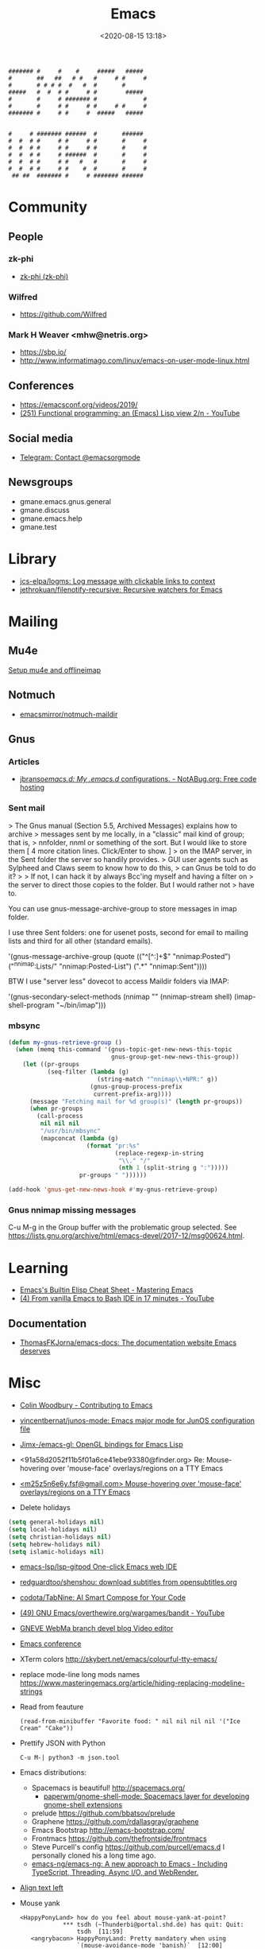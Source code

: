 :PROPERTIES:
:ID:       7a8cc0da-2743-4fcf-98c7-5d84a99d706c
:END:
#+TITLE: Emacs
#+DATE: <2020-08-15 13:18>
#+TAGS: emacs gnus magit erc

#+begin_example
    ####### #     #    #     #####   #####
    #       ##   ##   # #   #     # #     #
    #       # # # #  #   #  #       #
    #####   #  #  # #     # #        #####
    #       #     # ####### #             #
    #       #     # #     # #     # #     #
    ####### #     # #     #  #####   #####


    #     # ####### ######  #       ######
    #  #  # #     # #     # #       #     #
    #  #  # #     # #     # #       #     #
    #  #  # #     # ######  #       #     #
    #  #  # #     # #   #   #       #     #
    #  #  # #     # #    #  #       #     #
     ## ##  ####### #     # ####### ######
#+end_example

* Community
** People
*** zk-phi
 - [[https://github.com/zk-phi][zk-phi (zk-phi)]]
*** Wilfred
 - https://github.com/Wilfred
*** Mark H Weaver <mhw@netris.org>
 - https://sbp.io/
 - http://www.informatimago.com/linux/emacs-on-user-mode-linux.html
** Conferences
 - https://emacsconf.org/videos/2019/
 - [[https://www.youtube.com/watch?v=7NBAmkHHFS0][(251) Functional programming: an (Emacs) Lisp view 2/n - YouTube]]
** Social media
- [[https://t.me/emacsorgmode][Telegram: Contact @emacsorgmode]]
** Newsgroups
   - gmane.emacs.gnus.general
   - gmane.discuss
   - gmane.emacs.help
   - gmane.test
* Library
- [[https://github.com/jcs-elpa/logms][jcs-elpa/logms: Log message with clickable links to context]]
- [[https://github.com/jethrokuan/filenotify-recursive][jethrokuan/filenotify-recursive: Recursive watchers for Emacs]]
* Mailing

** Mu4e
   [[https://emacs.stackexchange.com/a/12932/15092][Setup mu4e and offlineimap]]

** Notmuch
- [[https://github.com/emacsmirror/notmuch-maildir][emacsmirror/notmuch-maildir]]

** Gnus

*** Articles
- [[https://notabug.org/jbranso/emacs.d/src/master/lisp/init-gnus.org][jbranso/emacs.d: My .emacs.d/ configurations. - NotABug.org: Free code hosting]]

*** Sent mail

 > The Gnus manual (Section 5.5, Archived Messages) explains how to archive
 > messages sent by me locally, in a "classic" mail kind of group; that is,
 > nnfolder, nnml or something of the sort.  But I would like to store them
 [ 4 more citation lines. Click/Enter to show. ]
 > on the IMAP server, in the Sent folder the server so handily provides.
 > GUI user agents such as Sylpheed and Claws seem to know how to do this,
 > can Gnus be told to do it?
 >
 > If not, I can hack it by always Bcc'ing myself and having a filter on
 > the server to direct those copies to the folder.  But I would rather not
 > have to.

 You can use gnus-message-archive-group to store messages in imap folder.

 I use three Sent folders: one for usenet posts, second for email to
 mailing lists and third for all other (standard emails).

 '(gnus-message-archive-group 
    (quote (("^[^:]+$" "nnimap:Posted") 
    ("^nnimap:Lists/" "nnimap:Posted-List") 
    (".*" "nnimap:Sent"))))

 BTW I use "server less" dovecot to access Maildir folders via IMAP:

 '(gnus-secondary-select-methods 
    (nnimap "" (nnimap-stream shell) (imap-shell-program "~/bin/imap")))

*** mbsync
#+BEGIN_SRC emacs-lisp
  (defun my-gnus-retrieve-group ()
    (when (memq this-command '(gnus-topic-get-new-news-this-topic
                               gnus-group-get-new-news-this-group))
      (let ((pr-groups
             (seq-filter (lambda (g)
                           (string-match "^nnimap\\+NPR:" g))
                         (gnus-group-process-prefix
                          current-prefix-arg))))
        (message "Fetching mail for %d group(s)" (length pr-groups))
        (when pr-groups
          (call-process
           nil nil nil
           "/usr/bin/mbsync"
           (mapconcat (lambda (g)
                        (format "pr:%s"
                                (replace-regexp-in-string
                                 "\\." "/"
                                 (nth 1 (split-string g ":")))))
                      pr-groups " "))))))
                               
  (add-hook 'gnus-get-new-news-hook #'my-gnus-retrieve-group)
#+END_SRC

*** Gnus nnimap missing messages
    C-u M-g in the Group buffer with the problematic group selected.
    See <https://lists.gnu.org/archive/html/emacs-devel/2017-12/msg00624.html>.

* Learning
- [[https://www.masteringemacs.org/article/emacs-builtin-elisp-cheat-sheet][Emacs's Builtin Elisp Cheat Sheet - Mastering Emacs]]
- [[https://www.youtube.com/watch?v=LTC6SP7R1hA&t=2s][(4) From vanilla Emacs to Bash IDE in 17 minutes - YouTube]]
** Documentation
- [[https://github.com/ThomasFKJorna/emacs-docs][ThomasFKJorna/emacs-docs: The documentation website Emacs deserves]]

* Misc

  - [[https://www.fosskers.ca/en/blog/contributing-to-emacs][Colin Woodbury - Contributing to Emacs]]

  - [[https://github.com/vincentbernat/junos-mode][vincentbernat/junos-mode: Emacs major mode for JunOS configuration file]]

  - [[https://github.com/Jimx-/emacs-gl][Jimx-/emacs-gl: OpenGL bindings for Emacs Lisp]]

  - <91a58d2052f11b5f01a6ce41ebe93380@finder.org> Re: Mouse-hovering over 'mouse-face' overlays/regions on a TTY Emacs

  - [[https://web.archive.org/web/20070703163718/http://www.shellarchive.co.uk/Emacs.html][<m25z5n6e6y.fsf@gmail.com> Mouse-hovering over 'mouse-face' overlays/regions on a TTY Emacs]]

  - Delete holidays
  #+begin_src emacs-lisp
    (setq general-holidays nil)
    (setq local-holidays nil)
    (setq christian-holidays nil)
    (setq hebrew-holidays nil)
    (setq islamic-holidays nil)
  #+end_src

  - [[https://github.com/emacs-lsp/lsp-gitpod][emacs-lsp/lsp-gitpod One-click Emacs web IDE]]

  - [[https://github.com/redguardtoo/shenshou][redguardtoo/shenshou: download subtitles from opensubtitles.org]]

  - [[https://github.com/codota/TabNine][codota/TabNine: AI Smart Compose for Your Code]]

  - [[https://www.youtube.com/playlist?list=PLYOSimvBtiX4M67TG8sXdVnzkiKg_9gMk][(49) GNU Emacs/overthewire.org/wargames/bandit - YouTube]]

  - [[https://gneve-webma-dev.blogspot.com/][GNEVE WebMa branch devel blog Video editor]]

  - [[https://lists.gnu.org/archive/html/emacsconf-discuss/2019-11/msg00000.html][Emacs conference]]

  - XTerm colors
    http://skybert.net/emacs/colourful-tty-emacs/

  - replace mode-line long mods names
    https://www.masteringemacs.org/article/hiding-replacing-modeline-strings

  - Read from feauture
    : (read-from-minibuffer "Favorite food: " nil nil nil nil '("Ice Cream" "Cake"))

  - Prettify JSON with Python
    : C-u M-| python3 -m json.tool

  - Emacs distributions:
    + Spacemacs is beautiful!  http://spacemacs.org/
      + [[https://github.com/paperwm/gnome-shell-mode][paperwm/gnome-shell-mode: Spacemacs layer for developing gnome-shell extensions]]
    + prelude https://github.com/bbatsov/prelude
    + Graphene https://github.com/rdallasgray/graphene
    + Emacs Bootstrap http://emacs-bootstrap.com/
    + Frontmacs https://github.com/thefrontside/frontmacs
    + Steve Purcell's config https://github.com/purcell/emacs.d
      I personally cloned his a long time ago.
    + [[https://github.com/emacs-ng/emacs-ng][emacs-ng/emacs-ng: A new approach to Emacs - Including TypeScript, Threading, Async I/O, and WebRender.]]

  - [[https://stackoverflow.com/questions/10895930/right-align-text-in-emacs][Align text left]]

  - Mouse yank
    #+BEGIN_EXAMPLE
      <HappyPonyLand> how do you feel about mouse-yank-at-point?
                  ,*** tsdh (~Thunderbi@portal.shd.de) has quit: Quit:
                      tsdh  [11:59]
         <angrybacon> HappyPonyLand: Pretty mandatory when using
                      `(mouse-avoidance-mode 'banish)`  [12:00]
    #+END_EXAMPLE

  Origin https://lists.gnu.org/archive/html/guix-devel/2017-07/msg00039.html.

  Talk about:
  - =require=
  - =after-init-hook=
  - Directory with Guix compiled files

  Origin https://lists.gnu.org/archive/html/guix-devel/2017-07/msg00057.html.
  #+BEGIN_SRC emacs-lisp
    (unless (require 'foo nil t)
      (message "Error during loading 'foo'!!!"))
  #+END_SRC

  Or like this:

  #+BEGIN_SRC emacs-lisp
    (with-demoted-errors "%S" (require 'foo))
  #+END_SRC

  If you want to have a warning in a pop-up buffer, then:

  #+BEGIN_SRC emacs-lisp
    (unless (require 'foo nil t)
      (display-warning 'oops "Error during loading 'foo'!!!"))
  #+END_SRC

 - [[https://git.savannah.gnu.org/cgit/emacs.git/commit/?id=b799cc271d69fc494da1fe04ca8ec6c529a19a19][Add support for the OpenPGP header to Emacs]]
 - [[https://github.com/chuntaro/emacs-keypression][chuntaro/emacs-keypression: Keystroke visualizer for GUI version Emacs.]]
 - [[https://ardiyu07.github.io/blog/2014/02/05/en-coding-with-emacs-and-e2wm-brilliant/][Coding with Emacs and e2wm, a brilliant Emacs windows manager - Yuri Ardila - Personal Blog]]
 - [[http://techtrickery.com/tearing-out-the-emacs-window-manager.html][Tearing out the Emacs windows manager]]
 - [[https://github.com/ROCKTAKEY/grugru][ROCKTAKEY/grugru: Rotate text at point in Emacs.]]
 - [[https://andreyorst.gitlab.io/posts/2020-05-10-making-emacs-tabs-look-like-in-atom/][Making Emacs tabs look like in Atom – Andrey Orst]]

 - [[https://github.com/xuchunyang/another-emacs-server][xuchunyang/another-emacs-server: An Emacs server built on HTTP and JSON]]

 - (add-to-list 'display-buffer-alist '("^\\*shell\\*" . (display-buffer-same-window)))

 - helm-locate-create-db-command

 - [[https://tech.toryanderson.com/2020/04/15/simulating-c-u-args-to-lambda-wrapped-functions/][Simulating `C-u` args to lambda-wrapped functions | Tech.ToryAnderson.com]]

 - [[https://github.com/xuchunyang/describe-symbol][xuchunyang/describe-symbol]]

 - [[https://gitlab.com/ideasman42/emacs-spell-fu][Campbell Barton / emacs-spell-fu · GitLab]]

 - [[https://projectile.readthedocs.io/en/latest/projects/#configuring-projectiles-behavior][Projects - Projectile: The Project Interaction Library for Emacs]]
 There are a few variables that are intended to be customized via .dir-locals.el.
     for compilation - projectile-project-compilation-cmd
     for testing - projectile-project-test-cmd
     for running - projectile-project-run-cmd
 When these variables have their default value of nil, Projectile runs
 the default command for the current project type. You can override
 this behavior by setting them to either a string to run an external
 command or an Emacs Lisp function:
 (setq projectile-test-cmd #'custom-test-function)

 - [[https://github.com/Malabarba/nameless][Malabarba/Nameless: Less is more. Hide package namespace in your emacs-lisp code]]

 - [[https://github.com/xuchunyang/curl-to-elisp][xuchunyang/curl-to-elisp: Convert cURL command to Emacs Lisp code]]

 - [[https://oremacs.com/2015/01/17/setting-up-ediff/][Setting up Ediff · (or emacs]]

 - [[https://github.com/rougier/nano-sidebar][rougier/nano-sidebar: Emacs package to have configurable sidebars on a per frame basis.]]

 - [[http://teaching.sociology.ul.ie/bhalpin/wordpress/?p=602][Emacs and org-mode for sending mailshots | Sociology, Statistics and Software]]

 - elisp panel for exwm https://www.reddit.com/r/emacs/comments/cz3py2/pure_elisp_panel_for_exwm/

 - chromium weather
   #+BEGIN_SRC emacs
   (setq lexical-binding t)

 (setq weather-timer      
       (run-with-timer
        0 900
        (lambda ()
          (let ((outfile "d:\\download\\weather.png"))
            (start-process
             "weather"
             nil
             "C:/Program Files (x86)/Google/Chrome/Application/chrome.exe"
             "--headless"
             (concat "--screenshot=" outfile)
             "--window-size=1000,600"
             "--hide-scrollbars"  
             "https://www.bbc.co.uk/weather/2643743#daylink-0")

            ;; wait a bit to make sure the new image is ready
            (run-with-timer
             10 nil
             (lambda ()
               (let ((img (create-image outfile)))
                 (with-current-buffer (get-buffer-create"*weather*")
                   (erase-buffer)
                   (image-flush img)
                   (insert-image img)
                   (setq cursor-type nil)))))
            ))))
   #+END_SRC

 - Ignore errors during require
   #+BEGIN_SRC emacs-lisp
     (ignore-errors
       (require 'google-contacts))
   #+END_SRC
  
 - Apply multiple Git patches

 Gnus way:
 Message-ID: <87h87i7dny.fsf@gmail.com>
 In Gnus, I press "#" to mark one or more messages with the "process
 mark" ((gnus) Other Marks), then I press "|" (gnus-summary-pipe-output),
 then I type "(cd ~/guix && git am)" to cd to my Guix checkout and apply
 the patches.  This works pretty well for me.

 Debbugs way:
 Message-ID: <87o91v7ela.fsf@ambrevar.xyz>
 From the summary view, I can press M-m (debbugs-gnu-apply-patch).
 It asks me for a directory, I point to guix, and then I get the error

 - https://libreneitor.com/how-to-set-up-emacs-to-edit-the-linux-kernel/

 - org-mode evaluate code block in Docker container

   You can use docker-tramp.

   Then you would be able to run src blocks on docker using dir header
   param like ‘:dir /docker:user@container:/‘ (similar to running src
   blocks on remote machine using tramp)

 - [[http://www.emacs-bootstrap.com/][Emacs Bootstrap:. Select your favorite programming languages, and your init file will be generated for you]]

 - [[https://www.youtube.com/watch?v=GuEqRmCjy6E][2019-04-03: Emacs as a C++ IDE - Jeff Trull, Ben Deane, Dirk Jagdmann]]

 - add new keywords
   #+BEGIN_SRC elisp
     (font-lock-add-keywords 'c++-mode
        '(("\\<\\(override\\|noexcept\\)\\>") . font-lock-keyword-face))
   #+END_SRC

 - jump to first parsed error in compilation buffer
   #+BEGIN_SRC elisp
     (setq compilation-scroll-output 'first-error)
   #+END_SRC

 - tramp colors
   #+BEGIN_SRC emacs-lisp
     (require 'tramp)

      (defun pasztor-set-background-color ()
         "*Set the background color according to the remote file name."
         (interactive)
         (if buffer-file-name
             (with-parsed-tramp-file-name buffer-file-name 'tramp
              (let ((host (tramp-host buffer-file-name)))
                (cond ((equal tramp-host "foo") (set-background-color "blue"))
                      ((equal tramp-host "bar") (set-background-color "red"))
                      ...
                      (t (set-background-color "black")))))))

      (add-hook 'find-file-hooks 'pasztor-set-background-color)
      (add-hook 'find-file-not-found-hooks 'pasztor-set-background-color)
   #+END_SRC

 - ditaa :: convert artist-mode to svg diagram
 - [[https://github.com/dalanicolai/sketch-mode][dalanicolai/sketch-mode: Quickly create/draw/paint SVG sketches with keyboard and mouse]]

 - Elisp Snippet - Kill Buffer and Window On Shell Process Termination
   #+BEGIN_SRC emacs-lisp
     (defun jt-shell-sentinel (process event)
       "Kill buffer and window on shell process termination."
       (when (not (process-live-p process))
         (let ((buf (process-buffer process)))
           (when (buffer-live-p buf)
            (with-current-buffer buf
               (kill-buffer)
               (delete-window))))))
     (add-hook 'shell-mode-hook (lambda () (set-process-sentinel (get-buffer-process (buffer-name) ) #'jt-shell-sentinel)))
   #+END_SRC

 - Get all agenda TODOs programmatically
   #+BEGIN_SRC emacs-lisp
     (org-map-entries '(cons (nth 4 (org-heading-components))
                             (list (org-get-deadline-time nil)))
                      "/!TODO" 'agenda)
   #+END_SRC

 - Save current (system) clipboard before replacing it with the Emacs's text
   : (setq save-interprogram-paste-before-kill t)

 - Open file and close current buffer
   : C-x C-v ffap-alternate-file

 - Replace hex with decimal
   #+BEGIN_SRC emacs-lisp
     (defun hex2dec ()
       (interactive)
       (when (looking-at "[a-fA-F0-9]+")
         (replace-match (format "%d" (string-to-number (match-string 0)
                                                       16)))))
   #+END_SRC

 - [[https://www.reddit.com/r/emacs/comments/52lnad/from_helm_to_ivy_a_user_perspective/d7pj9mz/][Setup ivy move,copy,rename]]

 - Refactor code [[http://manuel-uberti.github.io/emacs/2018/02/10/occur/][manuel-uberti.github.io]]

** #emacs bot
   : g "validate.el"

   #+BEGIN_EXAMPLE
     <alephnull> You need a (progn (form1) (form2)) for that.
            <tt> alephnull: progn?
     <alephnull> ,progn
         <fsbot> nil  ..(symbol)
     <alephnull> ,g elisp progn  [10:13]
         <fsbot> rudybot: g elisp progn
       <rudybot> fsbot: progn - Programming in Emacs Lisp
                 https://www.gnu.org/software/emacs/manual/html_node/eintr/progn.html
   #+END_EXAMPLE

** Optimization
- [[https://emacspeak.blogspot.com/2020/08/start-emacs-in-defun.html][EMACSPEAK The Complete Audio Desktop: Start Emacs In A Defun]]

** Unsorted
- [[https://github.com/twlz0ne/emacsq-sh][twlz0ne/emacsq-sh: Helper script to run `emacs -Q`]]
- [[https://github.com/ChillarAnand/real-auto-save][ChillarAnand/real-auto-save: Automatically save your all your buffers/files at regular intervals in Emacs!]]
- [[https://github.com/zkry/yaml.el][zkry/yaml.el: YAML parser in Elisp]]
- [[https://github.com/rmuslimov/browse-at-remote][rmuslimov/browse-at-remote: Browse target page on github/bitbucket from emacs buffers]]
- [[https://github.com/apjanke/ronn-ng][apjanke/ronn-ng: Ronn-NG: An updated fork of ronn. Build man pages from Markdown.]]
- [[https://github.com/amno1/dired-auto-readme][amno1/dired-auto-readme: An Emacs package to automatically display a README file when one is present in a dired buffer.]]
- [[https://puntoblogspot.blogspot.com/2012/10/github-emacs-org-protocol-github-lines.html][puntoblogspot: github -> emacs : org-protocol-github-lines]]
- [[https://github.com/emacscollective/epkg][emacscollective/epkg: Browse the Emacsmirror package database]]
- [[https://emacsmirror.net/manual/epkg/Listing-Packages.html#Listing-Packages][Listing Packages (Epkg User Manual)]]
- [[https://dev.to/rfaulhaber/writing-an-emacs-module-in-rust-3pg5][Writing an Emacs module in Rust - DEV]]
- [[https://git.savannah.gnu.org/cgit/emacs.git/patch/lisp/textmodes/texinfo.el?id=05bffa1f0e3e04a501801d8e7417b623ac78a584][git.savannah.gnu.org/cgit/emacs.git/patch/lisp/textmodes/texinfo.el?id=05bffa1f0e3e04a501801d8e7417b623ac78a584]]
- [[https://www.reddit.com/r/emacs/comments/iam7q6/reduce_you_interaction_with_nonorg_files/][Reduce you interaction with non-org files : emacs]]
- [[https://github.com/tecosaur/org-pandoc-import][tecosaur/org-pandoc-import: Save yourself from non-org formats, thanks to pandoc]]
- [[https://ag91.github.io/blog/2020/08/14/slack-messages-in-your-org-agenda/][Slack messages in your Org Agenda - Where parallels cross]]
- [[https://github.com/jwiegley/alert][jwiegley/alert: A Growl-like alerts notifier for Emacs]]
- [[https://github.com/tttuuu888/package-loading-notifier][tttuuu888/package-loading-notifier: Notify when packages are loaded]]
- [[https://github.com/purcell/inheritenv][purcell/inheritenv: Make emacs temp buffers inherit buffer-local environment variables]]
- [[https://github.com/zainab-ali/pair-tree.el][zainab-ali/pair-tree.el: An Emacs Lisp cons cell explorer]]
- [[https://github.com/casouri/iscroll][casouri/iscroll: Smooth scrolling over images in Emacs]]
- [[https://github.com/skeezix/emacs-attacks][skeezix/emacs-attacks: Simple top-down wargame for Emacs]]
- [[https://github.com/Boruch-Baum/emacs-crossword][Boruch-Baum/emacs-crossword: Play/Download crossword puzzles in Emacs]]
- [[https://github.com/sergiruiztrepat/chemtable][sergiruiztrepat/chemtable: Periodic table of the elements]]
- [[https://www.metalevel.at/ediprolog/][ediprolog — Emacs does Interactive Prolog]]
- [[https://medium.com/@breakslabs/emacs-and-the-tramp-b7c547a63539][Emacs and the Tramp. Emacs Tramp mode is fantastic. But… | by Break Shit Labs | Aug, 2020 | Medium]]
- [[https://www.reddit.com/r/emacs/comments/i9kscx/emacs_nyc_video_release_bring_your_text_to_life/][Emacs NYC Video Release: Bring Your Text to Life the Easy Way with GNU Hyperbole : emacs]]
- [[https://www.reddit.com/r/Fedora/comments/i8o258/more_sway_goodies_for_fedora_pure_gtk_emacs/][More sway goodies for Fedora - Pure GTK emacs : Fedora]]
- [[https://elpa.gnu.org/packages/cpio-mode.html][GNU ELPA - cpio-mode]]
- [[https://github.com/conao3/dired-lsi.el/tree/0f4038c8b47f6cfc70f82062800700c14c9912c2][conao3/dired-lsi.el at 0f4038c8b47f6cfc70f82062800700c14c9912c2]]
- [[https://github.com/conao3/dired-posframe.el/tree/1a21eb9ad956a0371dd3c9e1bec53407d685f705][conao3/dired-posframe.el at 1a21eb9ad956a0371dd3c9e1bec53407d685f705]]
- [[https://github.com/zellerin/dynamic-graphs][zellerin/dynamic-graphs]]
- [[https://github.com/fujimisakari/emacs-go-expr-completion/tree/66bba78f52a732b978848e3a4c99fa2afeb6c25f][fujimisakari/emacs-go-expr-completion at 66bba78f52a732b978848e3a4c99fa2afeb6c25f]]
- [[https://github.com/emacs-helm/helm-selector/tree/a1920a885830693dd9b1d6af3dd60f1915d976f4][emacs-helm/helm-selector at a1920a885830693dd9b1d6af3dd60f1915d976f4]]
- [[https://github.com/ndwarshuis/org-ml][ndwarshuis/org-ml: (formerly om.el) A functional library for org-mode]]
- [[https://github.com/mineo/yatemplate/][mineo/yatemplate: Simple file templates for Emacs with YASnippet]]
- [[https://github.com/DarwinAwardWinner/with-simulated-input][DarwinAwardWinner/with-simulated-input: Test your interactive elisp functions non-interactively!]]
- [[https://github.com/cyberthal/treefactor/blob/master/treefactor.el][treefactor/treefactor.el at master · cyberthal/treefactor]]
- [[https://treefactor-docs.nfshost.com/2-commands/3-org-refactor-heading/][org-refactor-heading Treefactor documentation]]
- [[https://github.com/caiohcs/my-emacs][caiohcs/my-emacs: This is my personal Emacs configuration.]]
- [[https://ag91.github.io/blog/2020/08/28/org-crypt-and-logbook-how-they-can-work-together-for-a-secure-agenda/][Org crypt and LOGBOOK: how they can work together for a secure agenda. - Where parallels cross]]
- [[https://github.com/TxGVNN/gitlab-pipeline][TxGVNN/gitlab-pipeline: Emacs tool to show gitlab-pipeline]]
- [[https://karl-voit.at/2020/08/29/vkbackup/][My Backup Script: Rsync-Based With Orgmode-Friendly Summary and Desktop Notifications]]
- [[https://github.com/nbfalcon/flycheck-projectile][nbfalcon/flycheck-projectile: Project-wide flycheck errors]]
- [[https://github.com/purcell/flymake-flycheck][purcell/flymake-flycheck: Use any Emacs flycheck checker as a flymake backend]]
- [[https://github.com/QiangF/imbot/blob/master/imbot.el][imbot/imbot.el at master · QiangF/imbot]]
- [[https://github.com/damon-kwok/modern-sh][damon-kwok/modern-sh: An Emacs minor mode for editing shell script.]]
- [[https://github.com/laishulu/emacs-vterm-manager][laishulu/emacs-vterm-manager: Manages vterm buffers with configuration files.]]
- [[https://github.com/bard/emacs-director][bard/emacs-director: Simulate Emacs user sessions. For end-to-end testing and hands-free screencast recording]]
- [[https://github.com/sheijk/hideshowvis][sheijk/hideshowvis: Add little +/- icons in the Emacs fringe for regions which hideshow.el can hide.]]
** Characters

  - •
  - §
 #+BEGIN_EXAMPLE
   Firefox key fixes for Emacs users

   ,*

   Hi all,

   Ever closed a tab when you wanted to kill some text? Ever opened a new window
   when you wanted to go to the next line? No more! Someone even compiled his own
   firefox version to fix this. But the discussion of this article revealed, you
   don't need to:

   Goto about:config and

   ,* Set ui.key.accelKey to 18 (swaps Ctrl and Alt basically)

   ,* Set devtools.editor.keymap to emacs
 #+END_EXAMPLE

 - https://www.reddit.com/r/emacs/comments/ceyrkz/define_a_custom_keybinding_for_a_specific_project/

 - https://www.reddit.com/r/emacs/comments/cf8r83/easier_editing_of_elisp_regexps/eu8nzd4/

 #+BEGIN_SRC emacs-lisp
   (defun my-re-builder ()
     (setq reb-regexp (substring-no-properties (thing-at-point 'sexp))))

   (advice-add 're-builder :before #'my-re-builder)
 #+END_SRC

 #+BEGIN_SRC emacs-lisp
   -*- lexical-binding: t -*-

   (defun my-edit-regexp-re-builder ()
     (interactive)
     (save-excursion
       (let* ((string-start (or (nth 8 (syntax-ppss))
                                (error "not in a string")))
              (string-end (progn
                            (goto-char string-start)
                            (forward-sexp 1)
                            (point)))
              (reb-regexp (read (buffer-substring-no-properties
                                 string-start
                                 string-end))))

         (re-builder)

         (let ((finisher (lambda ()
                           (interactive)
                           (reb-quit)
                           (delete-region string-start string-end)
                           (insert (let ((print-escape-newlines t))
                                     (prin1-to-string reb-regexp))))))

           (local-set-key (kbd "<f1>") finisher)))))
 #+END_SRC
 - http://emacs.1067599.n8.nabble.com/

* Implementations
- [[https://github.com/leahneukirchen/te][leahneukirchen/te: tiny emacs]]
- [[https://github.com/federicotdn/pimacs][federicotdn/pimacs: Pimacs partial, experimental implementation of an Elisp (Emacs Lisp) interpreter, written in Go.]]
- [[https://github.com/vlaci/nix-doom-emacs][vlaci/nix-doom-emacs: doom-emacs packaged for Nix]]

* Programming
** Modules
*** Rust
- [[https://dev.to/rfaulhaber/writing-an-emacs-module-in-rust-3pg5][Writing an Emacs module in Rust - DEV]]
** Java

 I use minimal setup of standard java-mode (for indentation, imenu
 support, etc) and javaimp package (available in GNU ELPA, see
 list-packages) which provides completion when adding imports (taking
 dependency info from Maven or Gradle).

 For more complete support I'd look at lsp or eglot, though I don't use
 them myself and thus cannot tell the details.

 JDEE I think is rather outdated and probably won't work :-(

** Lua

: Eduardo Ochs
: Message-ID: <CADs++6hLZc1L4gthC1W9+b3n_kZ4MjesG6v4xkWwXE6R7Y1xAA@mail.gmail.com>

about a month ago I asked on the Lua mailing list if anyone there had
tried to create an Emacs module that would load Lua and then start a
Lua interpreter and let Emacs call it...

I received this answer,

  http://lua-users.org/lists/lua-l/2021-03/msg00084.html

and today I finally had time to compile that code on Debian and test
it. It looks prototype-ishy, but it is surprisingly functional - if we
run something that returns several values, like the second sexp here,

  (emlua-dostring "a = 22")
  (emlua-dostring "return a+33, '44', {}")

it retuns a vector like this,

  ["55" "44" "table: 0x55f5e0a15a10"]

with tostring-ed versions of all its return values, and if we run
something that yields an error it returns a string with Lua's error
message.

I haven't played much with it yet.
Happy hacking =),

  Eduardo Ochs
  http://angg.twu.net/#eev
  http://angg.twu.net/emacsconf2020.html


   #+begin_src c
     // This file:
     //   http://angg.twu.net/emacs-lua/emlua.cpp.html
     //   http://angg.twu.net/emacs-lua/emlua.cpp
     //           (find-angg "emacs-lua/emlua.cpp")
     // Author: <nerditation@outlook.com>
     //    See: http://lua-users.org/lists/lua-l/2021-03/msg00084.html
     // Some comments by: Eduardo Ochs <eduardoochs@gmail.com>
     //
     // emlua.cpp - a emacs module that runs Lua code.
     // Adapted from the code that nerditation sent to lua-l.
     // Nerditation's original instructions on how to compile this were just this line:
     //   g++ -IZ:/emacs/include -IZ:/Lua/include -shared emlua -o emlua.dll -LZ:/Lua/lib -llua
     // My notes on how to compile this on Debian are at the end of this file.
     //
     // (defun e () (interactive) (find-fline "~/usrc/emacs-lua/emlua.cpp"))

     #include <vector>
     #include <emacs-module.h>
     #include <lua.hpp>

     int plugin_is_GPL_compatible;

     // TODO: convert lua values to elisp values in a meaningful way.
     // PLACEHOLDER: call `luaL_tolstring` on everything
     static emacs_value lua_to_elisp(lua_State *L, emacs_env *env, int i) {
             size_t size;
             auto s = luaL_tolstring(L, i, &size);
             return env->make_string(env, s, size);
     }

     #define EMACS_ENV_KEY "*emacs_env"

     // ef_xxx is elisp function so uses emacs-module-func protocol
     // basically a wrapper around the Lua `dostring` function
     // returns a vector containing the multiple (possibly zero) return values (called `tostring` on them) of the Lua code
     // returns an error message on failure
     static emacs_value ef_lua_dostring(emacs_env *env, ptrdiff_t nargs, emacs_value *args, void *data) {
             // closure data is lua_State
             lua_State *L = (lua_State *)data;
             // the env is valid on for this callstack
             lua_pushlightuserdata(L, env);
             lua_setfield(L, LUA_REGISTRYINDEX, EMACS_ENV_KEY);
             // string length: emacs uses signed type (ptrdiff_t), Lua uses unsigned type (size_t)
             ptrdiff_t len = 0;
             // emacs didn't provide API to `borrow` the string
             // we are forced to make a copy and then Lua will copy it again
             env->copy_string_contents(env, args[0], nullptr, &len);
             auto buffer = std::vector<char>(len);
             env->copy_string_contents(env, args[0], buffer.data(), &len);
             //assert(buffer.back() == '\0');
             auto status = luaL_dostring(L, buffer.data());
             if (status != LUA_OK) {
                     auto ret = lua_to_elisp(L, env, -1);
                     lua_settop(L, 0);
                     return ret;
             }
             auto multret = std::vector<emacs_value>{};
             int retcount = lua_gettop(L);
             multret.reserve(retcount);
             for (int i = 1; i <= retcount; ++i) {
                     multret.push_back(lua_to_elisp(L, env, i));
             }
             lua_settop(L, 0);
             return env->funcall(env, env->intern(env, "vector"), multret.size(), multre
          0K ..t.data());
     }

     // lf_xxx is lua function so use lua_CFunction protocol
     static int lf_message(lua_State *L)
     {
             lua_getfield(L, LUA_REGISTRYINDEX, EMACS_ENV_KEY);
             auto *env = (emacs_env *)lua_touserdata(L, -1);
             size_t size;
             auto s = luaL_tolstring(L, 1, &size);
             emacs_value args[1] = {env->make_string(env, s, size)};
             env->funcall(env, env->intern(env, "message"), 1, args);
             return 0;
     };

     extern "C" {
     int emacs_module_init(struct emacs_runtime *ert) noexcept
     {
             emacs_env *env = ert->get_environment(ert);
             lua_State *L = luaL_newstate();
             luaL_openlibs(L);
             // register Lua callable function(s)
             lua_pushcfunction(L, lf_message);
             lua_setglobal(L, "message");
             // register elisp callable function(s)
             emacs_value func = env->make_function(
                             env,
                             1, // min_arity,
                             1, // max_arity,
                             &ef_lua_dostring,
                             "run string as Lua code",
                             L
                             );
             emacs_value symbol = env->intern(env, "emlua-dostring");
             emacs_value args[] = {symbol, func};
             env->funcall(env, env->intern(env, "defalias"), 2, args);
             return 0;
     }
     } // extern "C"


     /*
     # (find-es "emacs" "vterm-recompile")
     # (find-sh "locate emacs-module.h")
     # (find-sh "locate lua.hpp")
     # (find-sh "locate liblua5.3")
     # (find-fline "~/bigsrc/emacs27/src/emacs-module.h")
     # (find-fline "/usr/include/lua5.1/lua.hpp")
     # (find-fline "/usr/include/lua5.3/lua.hpp")

      (eepitch-shell)
      (eepitch-kill)
      (eepitch-shell)

     # (find-fline "~/emacs-lua/")
     cd ~/emacs-lua/
     ls -lAF
     g++ -I$HOME/bigsrc/emacs27/src \
         -I/usr/include/lua5.3 \
         -shared \
         emlua.cpp \
         -o emlua.so \
         -llua5.3

     # (find-fline "~/emacs-lua/")
     # (find-fline "~/emacs-lua/" "emlua.so")
     # (load       "~/emacs-lua/emlua.so")

     (emlua-dostring "return 22")
     (emlua-dostring "return 22+33")
     (emlua-dostring "return 22+33, 44")
     (emlua-dostring "a = 22")
     (emlua-dostring "return a")

     ,*/
     ..                                                  100% 25.5M=0s

     2021-04-18 08:33:42 (25.5 MB/s) - written to stdout [4406/4406]


   #+end_src

** Prolog
- [[https://www.metalevel.at/ediprolog/][ediprolog — Emacs does Interactive Prolog]]

** Nix
- [[https://github.com/talyz/fromElisp][talyz/fromElisp: An Emacs Lisp reader in Nix.]]
- [[https://github.com/nix-community/emacs2nix][nix-community/emacs2nix: Automatically generate Nix expressions for Emacs packages]]

** Python

 - [[https://github.com/muffinmad/emacs-pdb-capf][muffinmad/emacs-pdb-capf: Completion-at-point function for pdb (Python debugger)]]

* Snippets

** Open dired in SHELL

   https://www.bennee.com/~alex/blog/2018/04/07/working-with-dired/
   #+BEGIN_SRC emacs-lisp
     (defun my-dired-frame (directory)
       "Open up a dired frame which closes on exit."
       (interactive)
       (switch-to-buffer (dired directory))
       (local-set-key
        (kbd "C-x C-c")
        (lambda ()
          (interactive)
          (kill-this-buffer)
          (save-buffers-kill-terminal 't))))
   #+END_SRC

** Serve files over HTTP

   A somewhat trivial hack around web-server package and its file server
   example, fixed up to work with Emacs 26 (and 25, I guess), and to
   serve the files over LAN, not just within localhost.

   I find myself needing to serve contents of a directory over LAN pretty
   much every other month. I used a shell alias for a Python script, but
   tonight I thought, why not do it from Emacs?

   Usage: M-x my/serve-this to serve the contents of the directory
   associated with the current buffer; M-x my/stop-server to stop
   serving.

   Hope you find this useful.

   #+BEGIN_SRC emacs-lisp
     ;;;; A webserver in Emacs, because why not.
     ;;;; Basically a fast replacement for serve_this in Fish.

     

     (use-package web-server
       :config
       (defvar my/file-server nil "Is the file server running? Holds an instance if so.")

       (defun my/ws-start (handlers port &optional log-buffer &rest network-args)
         "Like `ws-start', but unbroken for Emacs 25+."
         (let ((server (make-instance 'ws-server :handlers handlers :port port))
               (log (when log-buffer (get-buffer-create log-buffer))))
           (setf (process server)
                 (apply
                  #'make-network-process
                  :name "ws-server"
                  :service (port server)
                  :filter 'ws-filter
                  :server t
                  :nowait nil
                  :family 'ipv4
                  :coding 'no-conversion
                  :plist (append (list :server server)
                                 (when log (list :log-buffer log)))
                  :log (when log
                         (lambda (proc request message)
                           (let ((c (process-contact request))
                                 (buf (plist-get (process-plist proc) :log-buffer)))
                             (with-current-buffer buf
                               (goto-char (point-max))
                               (insert (format "%s\t%s\t%s\t%s"
                                               (format-time-string ws-log-time-format)
                                               (first c) (second c) message))))))
                  network-args))
           (push server ws-servers)
           server))

       (defun my/serve-this (&optional port)
         "Start a file server on a `PORT', serving the content of directory
     associated with the current buffer's file."
         (interactive "nPort: ")
         ;; Taken from http://eschulte.github.io/emacs-web-server/File-Server.html#File-Server.
         (if my/file-server
             (message "File server is already running!")
           (progn
             (setf my/file-server
                   (le
          0K .xical-let ((docroot (if (buffer-file-name)
                                              (file-name-directory (buffer-file-name))
                                            (expand-file-name default-directory))))
                     (my/ws-start
                      (lambda (request)
                        (with-slots (process headers) request
                          (let ((path (substring (cdr (assoc :GET headers)) 1)))
                            (if (ws-in-directory-p docroot path)
                                (if (file-directory-p path)
                                    ;; TODO a better ws-send-directory-list
                                    (ws-send-directory-list process
                                                            (expand-file-name path docroot)
                                                            "^[^\.]")
                                  (ws-send-file process (expand-file-name path docroot)))
                              (ws-send-404 process)))))
                      port
                      nil                    ;no log buffer
                      :host "0.0.0.0")))
             (message "Serving files on port %d" port))))

       (defun my/stop-server ()
         "Stop the file server if running."
         (interactive)
         (if my/file-server
             (progn
               (ws-stop my/file-server)
               (setf my/file-server nil)
               (message "Stopped the file server."))
           (message "No file server is running."))))


     

     (provide 'init-web-server)
     ..                                                   100%  103M=0s

     2018-04-09 21:08:00 (103 MB/s) - written to stdout [3350/3350]


   #+END_SRC

* Tests
- [[https://elpa.zilongshanren.com/melpa-stable/ert-junit-0.2.el][elpa.zilongshanren.com/melpa-stable/ert-junit-0.2.el]]
* Tools
- [[https://github.com/DarwinAwardWinner/with-simulated-input][DarwinAwardWinner/with-simulated-input: Test your interactive elisp functions non-interactively!]]
- [[https://github.com/mmontone/emacs-inspector][mmontone/emacs-inspector: Inspection tool for Emacs Lisp objects.]]
- [[https://github.com/schoettl/list-transform][schoettl/list-transform: Transform a bullet list to a sentence and vice versa in Emacs.]]
- [[https://github.com/beacoder/everlasting-scratch][beacoder/everlasting-scratch: The scratch buffer that lasts forever.]]
- [[https://github.com/Ladicle/consult-tramp][Ladicle/consult-tramp: consult-tramp is a command to select tramp targets. Supported completion sources are ssh config, known hosts, and docker containers.]]
- [[https://github.com/rayw000/translate-mode][rayw000/translate-mode: Paragraph-oriented Emacs minor mode for doing translation jobs.]]
- [[https://github.com/karthink/dired-hist][karthink/dired-hist: Traverse dired history in Emacs]]
- [[https://github.com/ChanderG/toodoo.el][ChanderG/toodoo.el: A magical interface to manage Todos built ontop of Org]]
- [[https://github.com/emacsmirror/cycle-at-point][emacsmirror/cycle-at-point: Cycle (rotate) the thing under the cursor]]
- [[https://github.com/etern/edit-as-format][etern/edit-as-format: Edit document as other format, in Emacs, using Pandoc]]
- [[https://xenodium.com/dwim-shell-command-with-template-prompts/][dwim-shell-command with template prompts]]
** Bug report

 [[http://manuel-uberti.github.io//emacs/2018/05/25/display-version/][A fancy Emacs version – manu.el]]
 #+BEGIN_SRC emacs-lisp
   (defun mu--os-version ()
     "Call `lsb_release' to retrieve OS version."
     (replace-regexp-in-string
      "Description:\\|[\t\n\r]+" ""
      (with-temp-buffer
        (and (eq 0
                 (call-process "lsb_release" nil '(t nil) nil "-d"))
             (buffer-string)))))

   (defun mu--gnome-version ()
     "Call `gnome-shell' to retrieve GNOME version."
     (with-temp-buffer
       (and (eq 0
                (call-process "gnome-shell" nil '(t nil) nil "--version"))
            (buffer-string))))

   ;;;###autoload
   (defun mu-display-version ()
     "Display Emacs version and system details in a temporary buffer."
     (interactive)
     (let ((buffer-name "*version*"))
       (with-help-window buffer-name
         (with-current-buffer buffer-name
           (insert (emacs-version) "\n")
           (insert "\nRepository revision: " emacs-repository-version "\n")
           (when (and system-configuration-options
                      (not (equal system-configuration-options "")))
             (insert "\nConfigured using:\n"
                     system-configuration-options))
           (insert "\n\nOperating system: " (mu--os-version) "\n")
           (insert "Window system: " (getenv "XDG_SESSION_TYPE") "\n")
           (insert "Desktop environment: " (mu--gnome-version))))))
 #+END_SRC

** CI
- [[https://github.com/TxGVNN/gitlab-pipeline][TxGVNN/gitlab-pipeline: Emacs tool to show gitlab-pipeline]]

** Copilot
 - [[https://github.com/zerolfx/copilot.el][zerolfx/copilot.el: An unofficial Copilot plugin for Emacs.]]
** Dired

   Origin https://peterreavy.wordpress.com/2011/05/04/emacs-dired-tips/

   - I’m using Emacs 23.1, primarily on Windows 7, and want to make a
     note of some Dired tips for my own use.
     : ! will run a shell command on the marked files or the file at point.

   - So, to look at the end of a log file on a remote server (and since
     I have Cygwin installed):
     : ! tail RET

   - To copy the name of the file at point, in order to make use of it
     elsewhere, use dired-copy-filename-as-kill, which is bound to
     w. To make it copy the absolute path:
     : 0 w

   - To copy the path to the folder you’re looking at in dired:
     : M-< w

   - To create an archive of the currently marked files using 7zip:
     : ! 7z a zipfilename * RET

   - To extract the archive of the file at point:
     : ! 7z e * RET

   - [[https://git.savannah.gnu.org/cgit/emacs.git/commit/?id=9b01badf7cf7bb6cd64bc8d39564b46ae74b889f][dereference symbol links]]

   - From dired, to search for files containing a string, just do this,
     remembering that your regexp will be case-sensitive:
     : M-x find-grep-dired

 [[https://alexschroeder.ch/wiki/2020-07-16_Emacs_everything][Alex Schroeder: 2020-07-16 Emacs everything]]
 #+BEGIN_SRC emacs-lisp
   (eval-after-load "dired"
     '(require 'dired-x))

   (setq dired-recursive-deletes 'always
         dired-recursive-copies 'always
         dired-deletion-confirmer 'y-or-n-p
         dired-clean-up-buffers-too nil
         delete-by-moving-to-trash t
         ;; trash-directory "~/.Trash/emacs"
         dired-dwim-target t
         dired-guess-shell-alist-user
             '(("\\.pdf\\'" "evince")
               ("\\.jpg\\'" "feh"))
         dired-listing-switches "-alv")
 #+END_SRC

- [[https://github.com/johannes-mueller/dired-gitignore.el][johannes-mueller/dired-gitignore.el: dired minor mode to ignore files that are to be ignored by git]]

** echo area
   - [[https://github.com/ThibautVerron/echo-sth.el][ThibautVerron/echo-sth.el: Make use of an empty echo area to display some information]]
** elfeed

- [[https://github.com/areina/elfeed-cljsrn][areina/elfeed-cljsrn: A mobile client for Elfeed built with React Native and written in ClojureScript.]]
- [[https://github.com/karthink/elfeed-tube][karthink/elfeed-tube: Youtube integration for Elfeed, the feed reader for Emacs]]
- [[http://codingquark.com/emacs/2020/04/19/elfeed-protocol-ttrss.html][Elfeed with Tiny Tiny RSS]]


 If you have multiple computers and you subscribe to RSS feeds - which you probably do, it would be great if you could read the feeds from all your computers and have the feeds’ read state synchronized.

 Tiny Tiny RSS runs on a server, aggregates your feeds, shows them with a web interface and exposes API for clients - such as elfeed - to consume.

 To talk to ttrss, elfeed needs to know the APIs where comes elfeed-protocol to rescue. elfeed-protocol will authenticate with your ttrss server, fetch feeds and displays in elfeed like they were native feeds added to elfeed.

 The setup is short:

     Install elfeed, elfeed-protocol (from melpa, or clone it)
     Setup ttrss on your server
     Configure elfeed-protocol to authenticate and fetch from ttrss

 #+BEGIN_SRC emacs-lisp
   (setq elfeed-use-curl nil)
   (setq elfeed-protocol-ttrss-maxsize 200) ;; bigger than 200 is invalid

   (setq elfeed-feeds
         '(
           ("ttrss+https://username@domain/tt-rss"
            :password "")
           ))
        
   (elfeed-protocol-enable)
 #+END_SRC

 I need to (setq elfeed-use-curl nil) because Freedombox requires me to sign in first before I can access the URL. This way, elfeed first asks me for my Freedombox creds, then uses :password to authenticate with ttrss.

 Here is my elfeed config on github: link.

 #+BEGIN_SRC emacs-lisp
   (require 'elfeed)
   (require 'elfeed-protocol)

   (setq elfeed-use-curl nil)
   (elfeed-set-timeout 36000)

   (defvar cq/youtube-dl-path)
   (defvar cq/youtube-dl-output-dir)

   (global-set-key (kbd "C-x w") 'elfeed)

   (add-hook 'elfeed-new-entry-hook
             (elfeed-make-tagger :feed-url "youtube\\.com"
                                 :add '(video youtube)))

   (setq cq/youtube-dl-path "/home/codingquark/programs/ytdl/youtube-dl")
   (setq cq/youtube-dl-output-dir "~/Videos/")

   ;; Schedule feed update for every day at 3PM
   (run-at-time "15:00" nil 'elfeed-update)

   (defun cq/elfeed-download-video ()
     "Download a video using youtube-dl."
     (interactive)
     (async-shell-command (format "%s -o \"%s%s\" -f bestvideo+bestaudio %s"
                                  cq/youtube-dl-path
                                  cq/youtube-dl-output-dir
                                  "%(title)s.%(ext)s"
                                  (elfeed-entry-link elfeed-show-entry))))

   (setq elfeed-protocol-ttrss-maxsize 200) ; bigger than 200 is invalid
   (setq elfeed-feeds
         '(
           ("youwannaknowright"
            :password (shell-command-to-string "pass --clip personal/Root/Important/Freedombox")
            )))

   (setq elfeed-log-level 'debug)

   ;; (setq elfeed-feeds
   ;;       '(;; "http://planet.emacsen.org/atom.xml"
   ;;         ("http://planet.emacslife.com/atom.xml" emacs)
   ;;         "http://codingquark.com/feed.xml"
   ;;         "http://blog.stephenwolfram.com/feed/"
   ;;         "https://www.lightbluetouchpaper.org/feed/"
   ;;         "http://blog.jaysinh.com/feed.xml"
   ;;         "esr.ibiblio.org/?feed=rss2"
   ;;         "http://idevji.com/feed"
   ;;         "http://jordi.inversethought.com/feed/"
   ;;         "http://www.shakthimaan.com/news.xml"
   ;;         "https://static.fsf.org/fsforg/rss/blogs.xml"
   ;;         "http://technomancy.us/feed/atom.xml"
   ;;         "http://www.aidalgolland.net/feed.xml"
   ;;         "http://www.dijkstrascry.com/rss.xml"
   ;;         "https://binaryredneck.net/rss/"
   ;;         "https://ftfl.ca/blog/index.rss"
   ;;         "http://planet.gentoo.org"
   ;;         "https://lwn.net/headlines/rss"
   ;;         "https://cjb.sh/articles/feed.xml"
   ;;         "https://rjlipton.wordpress.com/feed/"
   ;;         ;; "https://www.jwz.org/blog/feed"
   ;;         "http://www.antipope.org/charlie/blog-static/atom.xml"
   ;;         "https://usesthis.com/feed.atom"
   ;;         "https://blog.liw.fi/index.atom"
   ;;         "http://www.earth.li/~noodles/blog/feed.xml"
   ;;         "http://0pointer.net/blog/index.rss20"
   ;;         "kushaldas.in/rss.xml"
   ;;         "http://ebb.org/bkuhn/blog/rss.xml"

   ;;         ;; PODCASTS
   ;;         ;; ("http://podcasts.joerogan.net/feed" podcasts) ;; joe rogan experience
   ;;         ;; ("https://lexfridman.com/category/ai/feed/" podcasts)
   ;;         ))

   (elfeed-protocol-enable)

   (provide 'init-elfeed)
 #+END_SRC

- [[https://github.com/SqrtMinusOne/elfeed-summary][SqrtMinusOne/elfeed-summary: Feed summary interface for elfeed]]

*** elfeed like interface for youtube
- [[https://github.com/emacsmirror/ytdious][emacsmirror/ytdious: Query / Preview YouTube via Invidious]]

** epkg

 attic/debian-changelog-mode
 attic/easy-lentic
 attic/malabar-mode
 attic/selftest
 attic/sql-mssql

 mirror/atom-one-dark-theme
 mirror/gnus-autocheck
 mirror/smartwin
 mirror/syslog-mode

 mirror/jda
 mirror/auth-password-store
 mirror/ob-clojurescript
 mirror/wanderlust
 mirror/zoutline
 #+BEGIN_EXAMPLE
   natsu@magnolia /srv/src/epkgs$ git submodule update
   error: Server does not allow request for unadvertised object 0a83b8fa074571023a10aed263d2ee7d865a49f7
   Fetched in submodule path 'mirror/auth-password-store', but it did not contain 0a83b8fa074571023a10aed263d2ee7d865a49f7. Direct fetching of that commit failed.
 #+END_EXAMPLE

** eshell

 - C-c C-r :: move to output
 - C-u C-c C-r :: move to output and narrow
 - C-x C-j :: dired-jump

- [[https://github.com/akreisher/eshell-syntax-highlighting][akreisher/eshell-syntax-highlighting: Syntax highlighting for Eshell]]

** gnupg
#+begin_example
  Message-ID: <ddf2cd8a-c89f-18a3-146e-16b53260e103@gmail.com>

  To allow a GnuPG passphrase in the Emacs minibuffer, I use the external Emacs
  package pinentry.el in loopback mode*:

  (setq epg-pinentry-mode 'loopback)

  Unfortunately, this doesn't work on Debain-based systems without upgrading the
  pinentry source (use: git://git.gnupg.org/pinentry.git).

  But it turns out that pinentry.el may not be required any more.  It is enough
  to add to the file ~/.gnupg/gpg.conf the line:

      pinentry-mode loopback

  and to ~/.gnupg/gpg-agent.conf:

      allow-loopback-pinentry

  Restart gpg-agent and that's it.  The most obvious difference is that
  pinentry.el provides a more informative prompt, e.g.,

      [[1399721]@slewsys.org] Please enter the passphrase to unlock the OpenPGP
     secret key:
      "Andrew L. Moore <alm@slewsys.org>"
      255-bit EDDSA key, ID 0x0AB16F2E536D3DB5,
      created 2021-11-01.:

  versus when GnuPG runs PINEntry in loopback mode:

      Enter passphrase:

  Notably, the PINEntry manual warns:

    Having Emacs get the passphrase is convenient, however, it is a
    significant security risk. Emacs is a huge program, which doesn't
    provide any process isolation to speak of. As such, having it handle
    the passphrase adds a huge chunk of code to the user's trusted
    computing base. Because of this concern, Emacs doesn't enable this by
    default...

  I'm not sure if one of the methods above is more secure in this regard.

  ------------------------------------------------------------------------

  ,* The full configuration of pinentry.el is as follows:

  In ~/.emacs or other config file, add:

      (require 'pinentry)

      (setq epg-pinentry-mode 'loopback)
      (pinentry-start)

  In ~/.gnupg/gpg-agent.conf add:

      allow-loopback-pinentry
      allow-emacs-pinentry

  Then restart gpg-agent.
#+end_example

** Etags

 Origin: https://lists.gnu.org/archive/html/help-gnu-emacs/2017-12/msg00155.html
 #+BEGIN_SRC sh
   etags --language=none --regex="/[[:space:]]*Definition[[:space:]\n]+[[:space:]]*\([[:alnum:]_]+\)[[:space:]]*\n/\1/m" Homotopies.v
 #+END_SRC

** EWW

 [[https://alexschroeder.ch/wiki/2020-07-16_Emacs_everything][Alex Schroeder: 2020-07-16 Emacs everything]]
 And I like to follow Gemini and Gopher links from my browser, so here’s how to
 handle them:
 #+BEGIN_SRC emacs-lisp
   (advice-add 'eww-browse-url :around 'asc:eww-browse-url)

   (defun asc:eww-browse-url (original url &optional new-window)
     "Handle gemini links."
     (cond ((string-match-p "\\`\\(gemini\\|gopher\\)://" url)
            (require 'elpher)
            (elpher-go url))
           (t (funcall original url new-window))))
 #+END_SRC

** Firefox

 A tiny tip for those using elfeed for youtube subs

 I recently switched from web-based feedbro to elfeed for managing my
 RSS/Atom feeds and while the default setup is close to perfect for my
 needs, it bugged me a bit that every link opened in firefox. I would
 like at the very least the youtube links to open directly in my media
 player without having to first copy the url and then pass it as an
 argument. As it turns out reading documentation helps, and you can
 pattern match which function opens links (by default elfeed uses
 browse-url with the b shortcut):

 #+BEGIN_SRC emacs-lisp
   (defun browse-url-mpv (url &optional new-window)
       (start-process "mpv" "*mpv*" "mpv" url))

   (setq browse-url-browser-function '(("https:\\/\\/www\\.youtube." . browse-url-mpv)
       ("." . browse-url-firefox)))
 #+END_SRC

** High light
- [[https://github.com/casouri/undo-hl][casouri/undo-hl: Highlight undo operations so you never get lost]]
** Info

   - [[https://lists.gnu.org/archive/html/help-gnu-emacs/2018-01/msg00150.html][Splitting and merging nodes]]
   - [[http://mbork.pl/2014-12-27_Info_dispatch][Info dispatch]]
   - [[https://www.emacswiki.org/emacs/Icicles_-_Info_Enhancements][Icicles - Info Enhancements]]

** Jinja
   - [[https://github.com/clarete/templatel][clarete/templatel: Jinja inspired template language for Emacs Lisp]]
** Libraries
- [[https://github.com/ROCKTAKEY/rii][ROCKTAKEY/rii: Reversible input interface for multiple input.]]

** Ligatures
- [[https://github.com/mickeynp/ligature.el][mickeynp/ligature.el: Display typographical ligatures in Emacs]]
** LSP
- [[https://github.com/manateelazycat/nox][manateelazycat/nox: Nox is a lightweight, high-performance LSP client for Emacs]]
** Magit
 - magit-cherry
 - [[https://github.com/wandersoncferreira/code-review][wandersoncferreira/code-review: Code Reviews with Emacs]]
 - [[https://github.com/paulotome/emacstool][paulotome/emacstool: Using Emacs Ediff as Git Merge/Difftool]]
** mode-line
- [[https://github.com/Stebalien/i3bar.el/tree/7c182fef33578ae32f945758123601396de227d0][Stebalien/i3bar.el at 7c182fef33578ae32f945758123601396de227d0]]
** Navigation
- [[https://github.com/jcs-elpa/atl-long-lines][jcs-elpa/atl-long-lines: Turn off truncate-lines when the line is long.]] This plugin enable/disable truncate-lines base on the line length your cursor currently on.
- [[https://github.com/gexplorer/counsel-ag-popup][gexplorer/counsel-ag-popup: The power of searching with ag using counsel with transient popups Magit style.]]

** Org
   - [[https://github.com/NicolasPetton/nroam][NicolasPetton/nroam: Org-roam backlinks within org-mode buffers]]
   - [[https://github.com/ngirard/org-noweb][ngirard/org-noweb: Easier Literate Programming using Org mode]]
   - [[https://gitlab.com/joukeHijlkema/org-gantt][jouke hijlkema / org-gantt · GitLab]]
   - [[https://github.com/ndwarshuis/org-ml][ndwarshuis/org-ml: (formerly om.el) A functional library for org-mode]]
   - [[https://github.com/mskorzhinskiy/org-linked-tasks][mskorzhinskiy/org-linked-tasks]]
   - [[https://github.com/org-roam/org-roam-server][org-roam/org-roam-server: A Web Application to Visualize the Org-Roam Database]]
   - [[http://kitchingroup.cheme.cmu.edu/blog/2014/02/04/Literate-programming-example-with-Fortran-and-org-mode/][Literate programing example]]
   - [[https://git.savannah.gnu.org/cgit/emacs.git/commit/etc/NEWS?id=a06f41ad2ca786a70940297fd832a649196be9be][emacs.git - Emacs source repository]]
   - [[https://github.com/Trevoke/org-gtd.el][Trevoke/org-gtd.el: A package for using GTD using org-mode (beta)]]
   - [[https://github.com/conao3/org-generate.el][conao3/org-generate.el: Generate template files/folders from one org document]]
   - [[https://github.com/io12/org-fragtog][io12/org-fragtog: Automatically toggle org-mode latex fragment previews as the cursor enters and exits them]]
   - [[https://github.com/milouse/fronde][milouse/fronde: A static website generator for Emacs Org mode]]
** Podcasts
 - [[https://emacscast.org/][EmacsCast | EmacsCast]]
*** Keys
  - C-c C-t :: show how much function changed in diff
** po-mode
#+begin_quote
'f' (fuzzy), 'u' (untranslated), RET (edit the current translation, open an
Emacs window) and 'C-c C-c' (accept the translation, close the Emacs window).
Upper case letters for the reverse order... And the rest are nice-to-have
features, like 'V' to execute msgfmt and so on.
#+end_quote
** RSS
- [[https://gitlab.com/ambrevar/emacs-webfeeder][Ambrevar / Emacs Webfeeder · GitLab]]
** Shell
- [[https://github.com/Overdr0ne/shelldon][Overdr0ne/shelldon]]
- [[https://github.com/mathiasdahl/shell-underscore][mathiasdahl/shell-underscore: Add _ as a shorthand in shell mode for the last shell output]]

** Slack
- [[https://ag91.github.io/blog/2020/08/14/slack-messages-in-your-org-agenda/][Slack messages in your Org Agenda - Where parallels cross]]
** Snippets
- [[https://github.com/mineo/yatemplate/][mineo/yatemplate: Simple file templates for Emacs with YASnippet]]
** sudo
- [[https://github.com/alpha-catharsis/sudo-utils/tree/089f7833fa256f293284a6286bf9cb2b78eff40d][alpha-catharsis/sudo-utils at 089f7833fa256f293284a6286bf9cb2b78eff40d]]
** Tabs
- [[https://github.com/casouri/highres-tab-line][casouri/highres-tab-line: High-res tab-line icons]]
** Themes
- [[https://github.com/ashton314/amethyst][ashton314/amethyst: An elegant Emacs setup optimized for non-technical writers]]

** Tramp
   - [[https://git.savannah.gnu.org/cgit/emacs.git/commit/etc/NEWS?id=3da0d3852923f0a20157f72aba6d8896019559f8][emacs.git - Emacs source repository]]
   - tramp-auto-auth.el --- TRAMP automatic authentication library <877e74skek.fsf@oitofelix.com>
   - tramp-use-scp-direct-remote-copying
*** Connection methods

  #+BEGIN_SRC emacs-lisp
    (add-to-list 'tramp-methods
      '("myssh"
        (tramp-login-program        "ssh")
        (tramp-login-args           (("-l" "%u") ("-p" "%p") ("%c")
                                     ("-e" "none") ("-t" "-t") ("%h")
                                     ("\"/bin/sh -i\"")))
        (tramp-async-args           (("-q")))
        (tramp-remote-shell         "/bin/sh")
        (tramp-remote-shell-login   ("-l"))
        (tramp-remote-shell-args    ("-c"))))
  #+END_SRC
  Btw, another test worth a try would be to use method "sshx" instead of
  "ssh". Does this make a difference?

*** Tramp on Guix

Subject: Re: emacs tramp in remote guix
Date: Sat, 12 Feb 2022 19:04:02 +0100 (14 minutes, 53 seconds ago)
Message-ID: <87leyghsh9.fsf@yahoo.com.br>

Josselin Poiret

I personally use

#+begin_src emacs-lisp :lexical no
  (require 'tramp)

  (connection-local-set-profile-variables
   'guix-system
   '((tramp-remote-path . (tramp-own-remote-path))))

  (connection-local-set-profiles
   '(:application tramp :protocol "sudo" :machine "hostname")
   'guix-system)
#+end_src

for tramp on my own machine.  The symbol 'tramp-own-remote-path uses the
login shell of the target to determine the environment to use, so is
well suited for guix.  You may need to adjust the :protocol and :machine
keys of the connection-local-set-profiles call for your use case though.

** Undo
- [[https://github.com/jackkamm/undo-propose-el][jackkamm/undo-propose-el: Navigate the emacs undo history by staging undo's in a temporary buffer]]
** VTerm
   - [[https://github.com/ration/find-trace-paths][ration/find-trace-paths: Find paths from error traces and allow to scroll through and click into them]]
   - [[https://gitlab.com/niklaseklund/dtache][Niklas Eklund / dtache · GitLab]]

** WEB
   - [[https://github.com/karlicoss/cloudmacs][karlicoss/cloudmacs: Selfhost your Emacs and access it in browser]]

** YAML

emacs-libyaml example:
   #+begin_src emacs-lisp
     (mapcar (lambda (x)
               (gethash "name" x))
             (gethash "steps"
                      (yaml-read-file "~/archive/src/filestash/.drone.yml")))
   #+end_src

